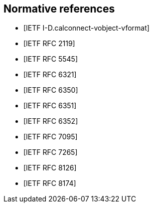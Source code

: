 
[bibliography]
== Normative references

* [[[I-D.calconnect-vobject-vformat,IETF I-D.calconnect-vobject-vformat]]]
* [[[RFC2119,IETF RFC 2119]]]
* [[[RFC5545,IETF RFC 5545]]]
* [[[RFC6321,IETF RFC 6321]]]
* [[[RFC6350,IETF RFC 6350]]]
* [[[RFC6351,IETF RFC 6351]]]
* [[[RFC6352,IETF RFC 6352]]]
* [[[RFC7095,IETF RFC 7095]]]
* [[[RFC7265,IETF RFC 7265]]]
* [[[RFC8126,IETF RFC 8126]]]
* [[[RFC8174,IETF RFC 8174]]]
